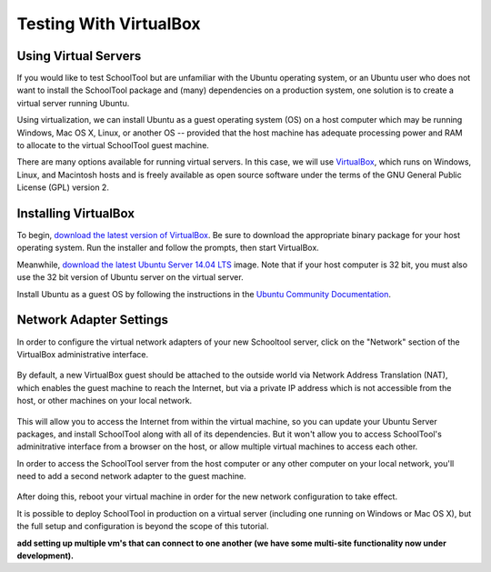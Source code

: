 .. highlight:: sandbox
.. _sandbox:

Testing With VirtualBox 
=======================

Using Virtual Servers
---------------------

If you would like to test SchoolTool but are unfamiliar with the
Ubuntu operating system, or an Ubuntu user who does not want to install 
the SchoolTool package and (many) dependencies on a production system, one
solution is to create a virtual server running Ubuntu.

Using virtualization, we can install Ubuntu as a guest operating system (OS) on
a host computer which may be running Windows, Mac OS X, Linux, or another OS --
provided that the host machine has adequate processing power and RAM to allocate to the virtual SchoolTool guest machine.

There are many options available for running virtual servers. In this case,
we will use `VirtualBox <https://www.virtualbox.org>`_, which runs on Windows,
Linux, and Macintosh hosts and is freely available as open source
software under the terms of the GNU General Public License (GPL) version 2.

Installing VirtualBox 
---------------------

To begin, `download the latest version of VirtualBox
<https://www.virtualbox.org/wiki/Downloads>`_. Be sure to download the
appropriate binary package for your host operating system. Run the installer and
follow the prompts, then start VirtualBox.

Meanwhile, `download the latest Ubuntu Server 14.04 LTS
<http://releases.ubuntu.com/14.04/>`_ image.  Note that if your host 
computer is 32 bit, you must also use the 32 bit version of Ubuntu server
on the virtual server.

Install Ubuntu as a guest OS by following the instructions in the `Ubuntu
Community Documentation
<https://help.ubuntu.com/community/Ubuntu_as_Guest_OS>`_.

Network Adapter Settings
------------------------

In order to configure the virtual network adapters of your new Schooltool server, 
click on the "Network" section of the VirtualBox administrative 
interface.

    .. image:: images/virtualbox-01.png

By default, a new VirtualBox guest should be attached to the outside world via
Network Address Translation (NAT), which enables the guest machine to reach the
Internet, but via a private IP address which is not accessible from the host, or
other machines on your local network.

    .. image:: images/virtualbox-02.png

This will allow you to access the Internet from within the virtual machine, so
you can update your Ubuntu Server packages, and install SchoolTool along with
all of its dependencies. But it won't allow you to access SchoolTool's
adminitrative interface from a browser on the host, or allow multiple virtual
machines to access each other.

In order to access the SchoolTool server from the host computer or any other
computer on your local network, you'll need to add a second network adapter to
the guest machine.

    .. image:: images/virtualbox-03.png

After doing this, reboot your virtual machine in order for the new network 
configuration to take effect.

It is possible to deploy SchoolTool in production on a virtual server
(including one running on Windows or Mac OS X), but the full setup and configuration is 
beyond the scope of this tutorial.

**add setting up multiple vm's that can connect to one another (we have some
multi-site functionality now under development).**

